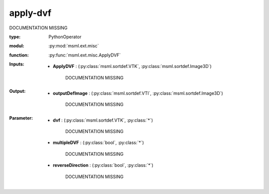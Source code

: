 .. role:: red
.. raw:: html

    <style> .red {color: #ff6b59;} </style>

apply-dvf
=========


:red:`DOCUMENTATION MISSING`



:type: PythonOperator
:modul: :py:mod:`msml.ext.misc`
:function: :py:func:`msml.ext.misc.ApplyDVF`





:Inputs:
    
        * **ApplyDVF** : (:py:class:`msml.sortdef.VTK`, :py:class:`msml.sortdef.Image3D`)

             :red:`DOCUMENTATION MISSING`
    


:Output:
    
        * **outputDefImage** : (:py:class:`msml.sortdef.VTI`, :py:class:`msml.sortdef.Image3D`)

             :red:`DOCUMENTATION MISSING`
    


:Parameter:
    
        * **dvf** : (:py:class:`msml.sortdef.VTK`, :py:class:`*`)

             :red:`DOCUMENTATION MISSING`
    
        * **multipleDVF** : (:py:class:`bool`, :py:class:`*`)

             :red:`DOCUMENTATION MISSING`
    
        * **reverseDirection** : (:py:class:`bool`, :py:class:`*`)

             :red:`DOCUMENTATION MISSING`
    




